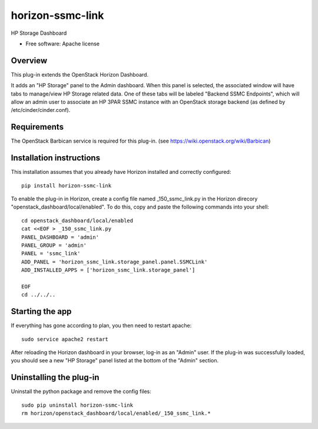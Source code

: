 =================
horizon-ssmc-link
=================

HP Storage Dashboard

* Free software: Apache license

Overview
--------

This plug-in extends the OpenStack Horizon Dashboard.

It adds an "HP Storage" panel to the Admin dashboard. When this panel is selected,
the associated window will have tabs to manage/view HP Storage related data. One of
these tabs will be labeled "Backend SSMC Endpoints", which will allow an admin user
to associate an HP 3PAR SSMC instance with an OpenStack storage backend (as defined
by /etc/cinder/cinder.conf).

Requirements
------------

The OpenStack Barbican service is required for this plug-in.
(see https://wiki.openstack.org/wiki/Barbican)


Installation instructions
-------------------------

This installation assumes that you already have Horizon installed and correctly configured::

    pip install horizon-ssmc-link

To enable the plug-in in Horizon, create a config file named _150_ssmc_link.py in the Horizon
direcory "openstack_dashboard/local/enabled". To do this, copy and paste the following commands
into your shell::

    cd openstack_dashboard/local/enabled
    cat <<EOF > _150_ssmc_link.py
    PANEL_DASHBOARD = 'admin'
    PANEL_GROUP = 'admin'
    PANEL = 'ssmc_link'
    ADD_PANEL = 'horizon_ssmc_link.storage_panel.panel.SSMCLink'
    ADD_INSTALLED_APPS = ['horizon_ssmc_link.storage_panel']

    EOF
    cd ../../..


Starting the app
----------------

If everything has gone according to plan, you then need to restart apache::

    sudo service apache2 restart


After reloading the Horizon dashboard in your browser, log-in as an "Admin" user. If the plug-in
was successfully loaded, you should see a new "HP Storage" panel listed at the bottom of the "Admin"
section.

Uninstalling the plug-in
------------------------

Uninstall the python package and remove the config files::

    sudo pip uninstall horizon-ssmc-link
    rm horizon/openstack_dashboard/local/enabled/_150_ssmc_link.*

